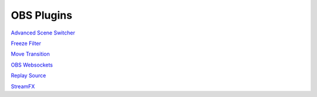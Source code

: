OBS Plugins
===========

`Advanced Scene Switcher`__

__ ASS_

`Freeze Filter`__

__ FF_

`Move Transition`__

__ MT_

`OBS Websockets`__

__ OW_

`Replay Source`__

__ RS_

`StreamFX`__

__ SFX

.. _ASS: https://obsproject.com/forum/resources/advanced-scene-switcher.395/
.. _FF: https://obsproject.com/forum/resources/freeze-filter.950/
.. _MT: https://obsproject.com/forum/resources/move-transition.913/
.. _OW: https://obsproject.com/forum/resources/obs-websocket-remote-control-obs-studio-from-websockets.466/
.. _RS: https://obsproject.com/forum/resources/replay-source.686/
.. _SFX: https://obsproject.com/forum/resources/streamfx-for-obs-studio.578/
